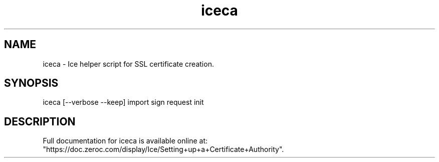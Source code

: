 .TH iceca 1

.SH NAME
iceca - Ice helper script for SSL certificate creation.

.SH SYNOPSIS

iceca [--verbose --keep] import sign request init

.SH DESCRIPTION

Full documentation for iceca is available online at:
.br
"https://doc.zeroc.com/display/Ice/Setting+up+a+Certificate+Authority".

